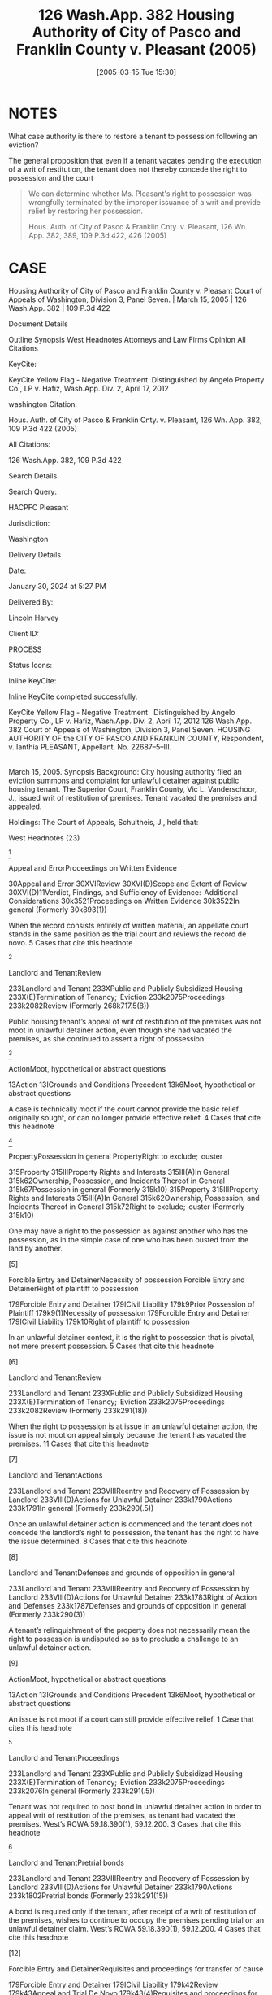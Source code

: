 #+title:      126 Wash.App. 382 Housing Authority of City of Pasco and Franklin County v. Pleasant (2005)
#+date:       [2005-03-15 Tue 15:30]
#+filetags:   :case:possession:rlta:trial:
#+identifier: 20050315T153028

* NOTES
What case authority is there to restore a tenant to possession following an eviction?

The general proposition that even if a tenant vacates pending the execution of a writ of restitution, the tenant does not thereby concede the right to possession and the court

#+begin_quote
We can determine whether Ms. Pleasant's right to possession was wrongfully terminated by the improper issuance of a writ and provide relief by restoring her possession.


Hous. Auth. of City of Pasco & Franklin Cnty. v. Pleasant, 126 Wn. App. 382, 389, 109 P.3d 422, 426 (2005)
#+end_quote

* CASE

Housing Authority of City of Pasco and Franklin County v. Pleasant
Court of Appeals of Washington, Division 3, Panel Seven. | March 15, 2005 | 126 Wash.App. 382 | 109 P.3d 422

Document Details

Outline
Synopsis
West Headnotes
Attorneys and Law Firms
Opinion
All Citations

KeyCite:

KeyCite Yellow Flag - Negative Treatment
 Distinguished by Angelo Property Co., LP v. Hafiz, Wash.App. Div. 2, April 17, 2012

washington Citation:

Hous. Auth. of City of Pasco & Franklin Cnty. v. Pleasant, 126 Wn. App. 382, 109 P.3d 422 (2005)

All Citations:

126 Wash.App. 382, 109 P.3d 422

Search Details

Search Query:

HACPFC Pleasant

Jurisdiction:

Washington

Delivery Details

Date:

January 30, 2024 at 5:27 PM

Delivered By:

Lincoln Harvey

Client ID:

PROCESS

Status Icons:



Inline KeyCite:

Inline KeyCite completed successfully.





KeyCite Yellow Flag - Negative Treatment
 	Distinguished by Angelo Property Co., LP v. Hafiz, Wash.App. Div. 2, April 17, 2012
126 Wash.App. 382
Court of Appeals of Washington,
Division 3,
Panel Seven.
HOUSING AUTHORITY OF the CITY OF PASCO AND FRANKLIN COUNTY, Respondent,
v.
Ianthia PLEASANT, Appellant.
No. 22687–5–III.
|
March 15, 2005.
Synopsis
Background: City housing authority filed an eviction summons and complaint for unlawful detainer against public housing tenant. The Superior Court, Franklin County, Vic L. Vanderschoor, J., issued writ of restitution of premises. Tenant vacated the premises and appealed.

Holdings: The Court of Appeals, Schultheis, J., held that:

[1] tenant’s appeal was not moot, even though she had vacated the premises

[2] tenant was not required to post bond in order to appeal writ of restitution;

[3] housing authority was not entitled to writ of restitution following show cause hearing; and

[4] tenant was not entitled to reasonable attorney fees on appeal.

Reversed and remanded.

Procedural Posture(s): On Appeal.


West Headnotes (23)


[1]

Appeal and ErrorProceedings on Written Evidence


30Appeal and Error
30XVIReview
30XVI(D)Scope and Extent of Review
30XVI(D)11Verdict, Findings, and Sufficiency of Evidence:  Additional Considerations
30k3521Proceedings on Written Evidence
30k3522In general
(Formerly 30k893(1))


When the record consists entirely of written material, an appellate court stands in the same position as the trial court and reviews the record de novo.
5 Cases that cite this headnote



[2]

Landlord and TenantReview


233Landlord and Tenant
233XPublic and Publicly Subsidized Housing
233X(E)Termination of Tenancy;  Eviction
233k2075Proceedings
233k2082Review
(Formerly 268k717.5(8))


Public housing tenant’s appeal of writ of restitution of the premises was not moot in unlawful detainer action, even though she had vacated the premises, as she continued to assert a right of possession.




[3]

ActionMoot, hypothetical or abstract questions


13Action
13IGrounds and Conditions Precedent
13k6Moot, hypothetical or abstract questions


A case is technically moot if the court cannot provide the basic relief originally sought, or can no longer provide effective relief.
4 Cases that cite this headnote



[4]

PropertyPossession in general
PropertyRight to exclude;  ouster


315Property
315IIIProperty Rights and Interests
315III(A)In General
315k62Ownership, Possession, and Incidents Thereof in General
315k67Possession in general
(Formerly 315k10)
315Property
315IIIProperty Rights and Interests
315III(A)In General
315k62Ownership, Possession, and Incidents Thereof in General
315k72Right to exclude;  ouster
(Formerly 315k10)


One may have a right to the possession as against another who has the possession, as in the simple case of one who has been ousted from the land by another.




[5]

Forcible Entry and DetainerNecessity of possession
Forcible Entry and DetainerRight of plaintiff to possession


179Forcible Entry and Detainer
179ICivil Liability
179k9Prior Possession of Plaintiff
179k9(1)Necessity of possession
179Forcible Entry and Detainer
179ICivil Liability
179k10Right of plaintiff to possession


In an unlawful detainer context, it is the right to possession that is pivotal, not mere present possession.
5 Cases that cite this headnote



[6]

Landlord and TenantReview


233Landlord and Tenant
233XPublic and Publicly Subsidized Housing
233X(E)Termination of Tenancy;  Eviction
233k2075Proceedings
233k2082Review
(Formerly 233k291(18))


When the right to possession is at issue in an unlawful detainer action, the issue is not moot on appeal simply because the tenant has vacated the premises.
11 Cases that cite this headnote



[7]

Landlord and TenantActions


233Landlord and Tenant
233VIIIReentry and Recovery of Possession by Landlord
233VIII(D)Actions for Unlawful Detainer
233k1790Actions
233k1791In general
(Formerly 233k290(.5))


Once an unlawful detainer action is commenced and the tenant does not concede the landlord’s right to possession, the tenant has the right to have the issue determined.
8 Cases that cite this headnote



[8]

Landlord and TenantDefenses and grounds of opposition in general


233Landlord and Tenant
233VIIIReentry and Recovery of Possession by Landlord
233VIII(D)Actions for Unlawful Detainer
233k1783Right of Action and Defenses
233k1787Defenses and grounds of opposition in general
(Formerly 233k290(3))


A tenant’s relinquishment of the property does not necessarily mean the right to possession is undisputed so as to preclude a challenge to an unlawful detainer action.




[9]

ActionMoot, hypothetical or abstract questions


13Action
13IGrounds and Conditions Precedent
13k6Moot, hypothetical or abstract questions


An issue is not moot if a court can still provide effective relief.
1 Case that cites this headnote



[10]

Landlord and TenantProceedings


233Landlord and Tenant
233XPublic and Publicly Subsidized Housing
233X(E)Termination of Tenancy;  Eviction
233k2075Proceedings
233k2076In general
(Formerly 233k291(.5))


Tenant was not required to post bond in unlawful detainer action in order to appeal writ of restitution of the premises, as tenant had vacated the premises. West’s RCWA 59.18.390(1), 59.12.200.
3 Cases that cite this headnote



[11]

Landlord and TenantPretrial bonds


233Landlord and Tenant
233VIIIReentry and Recovery of Possession by Landlord
233VIII(D)Actions for Unlawful Detainer
233k1790Actions
233k1802Pretrial bonds
(Formerly 233k291(15))


A bond is required only if the tenant, after receipt of a writ of restitution of the premises, wishes to continue to occupy the premises pending trial on an unlawful detainer claim. West’s RCWA 59.18.390(1), 59.12.200.
4 Cases that cite this headnote



[12]

Forcible Entry and DetainerRequisites and proceedings for transfer of cause


179Forcible Entry and Detainer
179ICivil Liability
179k42Review
179k43Appeal and Trial De Novo
179k43(4)Requisites and proceedings for transfer of cause


A bond is not a jurisdictional condition precedent to the maintenance of an appeal under the unlawful detainer statutory scheme. West’s RCWA 59.18.390(1), 59.12.200.
2 Cases that cite this headnote



[13]

Landlord and TenantReview


233Landlord and Tenant
233VIIIReentry and Recovery of Possession by Landlord
233VIII(D)Actions for Unlawful Detainer
233k1790Actions
233k1805Review
(Formerly 233k291(18))


An appeal bond need only be filed in an unlawful detainer action if the tenant seeks a stay of the proceedings pending review. West’s RCWA 59.18.390(1), 59.12.200.
2 Cases that cite this headnote



[14]

Landlord and TenantEquitable considerations


233Landlord and Tenant
233IVParticular Kinds of Tenancies and Attributes Thereof
233IV(F)Termination
233IV(F)2Breach of Covenant or Condition
233k911Equitable considerations
(Formerly 233k103(1))


As a general rule, forfeiture or termination of leases is not favored and never enforced in equity unless the right thereto is so clear as to permit no denial.




[15]

Landlord and TenantIllegal conduct


233Landlord and Tenant
233XPublic and Publicly Subsidized Housing
233X(E)Termination of Tenancy;  Eviction
233k2071Grounds for Recovery or Nonrecovery
233k2073Violation of Tenancy
233k2073(5)Illegal conduct
(Formerly 268k717.5(6))


City housing authority was not entitled to writ of restitution of the premises following show cause hearing, even though tenant admitted to criminal conduct in her affidavit; tenant challenged allegations that she was in material noncompliance with her lease terms, there was no competent evidence regarding the lease itself, and there was no affidavit required for proof of service of notice. West’s RCWA 59.12.130, 59.12.140; CR 4(g).
3 Cases that cite this headnote



[16]

Forcible Entry and DetainerPresumptions and burden of proof


179Forcible Entry and Detainer
179ICivil Liability
179k29Evidence
179k29(1)Presumptions and burden of proof


The burden is upon the plaintiff in an unlawful detainer action to prove, by a preponderance of the evidence, the right to possession.
9 Cases that cite this headnote



[17]

Forcible Entry and DetainerInquisition or Other Summary Proceeding, and Review Thereof


179Forcible Entry and Detainer
179ICivil Liability
179k21Inquisition or Other Summary Proceeding, and Review Thereof
179k21(.5)In general


A show cause hearing in an unlawful detainer action is a summary proceeding.
4 Cases that cite this headnote



[18]

Forcible Entry and DetainerTraverse and proceedings thereon in general


179Forcible Entry and Detainer
179ICivil Liability
179k21Inquisition or Other Summary Proceeding, and Review Thereof
179k21(2)Traverse and proceedings thereon in general


In summary proceedings in an unlawful detainer action, the rules of evidence still apply; inadmissible evidence may not be considered.
1 Case that cites this headnote



[19]

Forcible Entry and DetainerRequisites and sufficiency


179Forcible Entry and Detainer
179ICivil Liability
179k11Notice to Quit and Demand of Possession
179k11(2)Requisites and sufficiency


A writ of restitution of the premises cannot issue without competent evidence to prove substantial compliance with the notice requirements of the unlawful detainer statute. West’s RCWA 59.12.040.
1 Case that cites this headnote



[20]

Landlord and TenantTrial


233Landlord and Tenant
233VIIIReentry and Recovery of Possession by Landlord
233VIII(D)Actions for Unlawful Detainer
233k1790Actions
233k1803Trial
(Formerly 233k291(16))


When a tenant challenges her landlord’s allegations in an unlawful detainer action that she was in material noncompliance with her lease terms, she is entitled to a trial. West’s RCWA 59.12.040.
3 Cases that cite this headnote



[21]

Landlord and TenantProceedings


233Landlord and Tenant
233XPublic and Publicly Subsidized Housing
233X(E)Termination of Tenancy;  Eviction
233k2075Proceedings
233k2076In general
(Formerly 233k291(.5))


A landlord may apply for a writ of restitution of the premises to expeditiously determine who should possess the property while an unlawful detainer action is pending against tenant. West’s RCWA 59.18.370.
1 Case that cites this headnote



[22]

Forcible Entry and DetainerInquisition or Other Summary Proceeding, and Review Thereof


179Forcible Entry and Detainer
179ICivil Liability
179k21Inquisition or Other Summary Proceeding, and Review Thereof
179k21(.5)In general


A show cause hearing is not the final determination of the rights of the parties in an unlawful detainer action. West’s RCWA 59.18.380.
4 Cases that cite this headnote



[23]

Landlord and TenantRemedies


233Landlord and Tenant
233XPublic and Publicly Subsidized Housing
233X(E)Termination of Tenancy;  Eviction
233k2075Proceedings
233k2081Remedies
(Formerly 233k291(14))


Tenant was not entitled to reasonable attorney fees on appeal which successfully challenged writ of restitution of premises; unlawful detainer statute only provided for attorney fees if landlord had removed or excluded tenant without a court order, and did not provide for attorney fees for a wrongfully issued writ. West’s RCWA 59.18.290(1); RAP 18.1.
3 Cases that cite this headnote



Attorneys and Law Firms
**424 George Fearing, Attorney at Law, Kennewick, WA, for Appellant.
Kenneth J. Diamond, Lisa Marie Vanderford–Anderson, Attorneys at Law, Seattle, WA, for Respondent.
Opinion

SCHULTHEIS, J.

*385 ¶ 1 Ianthia Pleasant was evicted from public housing administered by the Housing Authority of the City of Pasco and Franklin County (Housing Authority) for lease violations. In the Housing Authority’s ensuing unlawful detainer action, the trial court issued a writ of restitution of premises at a show cause hearing. Ms. Pleasant vacated the premises and appealed. She contends the writ issued on insufficient and incompetent evidence and she was entitled to a trial. We agree, reverse, and remand for trial.



*386 FACTS
¶ 2 On July 18, 2003, the Housing Authority filed an eviction summons and complaint for unlawful detainer against Ms. Pleasant. The complaint alleged two bases for eviction involving lease violations. The first charged a variety of lease violations over the preceding year, including the most recent failure of a semiannual inspection of the premises. The Housing Authority served a 30–day notice terminating tenancy on March 27. An informal hearing through the agency was decided against her. Her request for a formal hearing was denied as untimely. The second basis for eviction alleged a lease violation for criminal activity for which Ms. Pleasant was served a three-day notice to terminate. The Housing Authority contended that Ms. Pleasant engaged in prohibited criminal activity, as evidenced by her arrest on May 21, 2003. She was charged with third degree assault of a child when she struck her 13–year–old son several times with a plastic clothes hanger because he failed to obey her. The charge was reduced to fourth degree assault, a misdemeanor, on May 27.

¶ 3 Ms. Pleasant filed a written answer to the complaint and a counterclaim. She denied the contentions and alleged harassment and/or discrimination on the basis of disability and race.

¶ 4 On December 5, 2003, the Housing Authority filed a motion for an order to show cause why a writ of restitution should not issue. The court entered an order to show cause on December 8. A show cause hearing was scheduled for December 22. Ms. Pleasant opposed the issuance of the writ by filing an affidavit in which she challenged the facts for the Housing Authority’s first basis for eviction (the multiple violations). A friend of Ms. Pleasant’s also filed an affidavit that contradicted these facts. On the second basis for eviction (the assault arrest) she countered that the misdemeanor to which she pleaded guilty while acting pro se was not a crime for which eviction was appropriate as it did not endanger other tenants. She also pointed out she had never had her children taken away because of abuse.

*387 ¶ 5 On December 22, 2003, the trial court issued a writ of restitution. The judge took no testimony. On December 23, the sheriff served a notice to terminate by December 31 or face forceful eviction. Ms. Pleasant vacated and filed this appeal. She seeks to regain housing through the Housing Authority’s facilities.



DISCUSSION

STANDARD OF REVIEW
[1] ¶ 6 When the record consists entirely of written material, an appellate court stands in the same position as the trial court and reviews the record de novo. Progressive Animal Welfare Soc’y v. Univ. of Wash., 125 Wash.2d 243, 252, 884 P.2d 592 (1994); **425 Amren v. City of Kalama, 131 Wash.2d 25, 32, 929 P.2d 389 (1997). Additionally, the dispositive issue in this case is the procedural requirements under the unlawful detainer statutes. Issues of statutory interpretation are reviewed de novo. Hartson P’ship v. Goodwin, 99 Wash.App. 227, 231, 991 P.2d 1211 (2000).



MOOTNESS
[2] [3] ¶ 7 “ ‘A case is technically moot if the court cannot provide the basic relief originally sought, or can no longer provide effective relief.’ ” Josephinium Assocs. v. Kahli, 111 Wash.App. 617, 622, 45 P.3d 627 (2002) (quoting Snohomish County v. State, 69 Wash.App. 655, 660, 850 P.2d 546 (1993)). The Housing Authority argues that since Ms. Pleasant does not have possession of the premises, the appeal is moot. However, the law draws a distinction between possession and the right of possession. Kessler v. Nielsen, 3 Wash.App. 120, 126, 472 P.2d 616 (1970).

[4] [5] [6] ¶ 8 “ ‘[O]ne may have a right to the possession as against another who has the possession, as in the simple case of one who has been ousted from the land by another.”’ Id. (quoting 1 HERBERT THORNDIKE TIFFANY, THE LAW OF REAL PROPERTY § 20, at 28 (Basil Jones ed., 3d ed. 1939)). In an unlawful detainer context, it is the right to possession that is pivotal, not mere present possession. *388 Little v. Catania, 48 Wash.2d 890, 893, 297 P.2d 255 (1956); First Union Mgmt., Inc. v. Slack, 36 Wash.App. 849, 853–54, 679 P.2d 936 (1984); Motoda v. Donohoe, 1 Wash.App. 174, 175, 459 P.2d 654 (1969). When the right to possession is at issue, the issue is not moot. Lochridge v. Natsuhara, 114 Wash. 326, 330, 194 P. 974 (1921). The Washington Supreme Court has specifically held that an unlawful detainer case is not moot simply because the tenant does not have possession of the premises at the time of appeal. Id. “[E]ven though the [landlords] were in possession at the time of the appeal, the [tenants] who were still asserting their possessory right had to be precluded as to this right. The action was not moot until this issue had been determined vis-à-vis the parties.” Kessler, 3 Wash.App. at 126, 472 P.2d 616. Here, Ms. Pleasant continues to assert a right to possession. The issue is therefore not moot.

¶ 9 The Housing Authority relies on Josephinium, 111 Wash.App. 617, 45 P.3d 627. In that case, Division One of this court, without discussion or citation to authority, held that the tenant’s evacuation during the pendency of the action mooted the issue. Id. at 622, 45 P.3d 627. Neither the legal nor the factual basis upon which Division One determined the issue to be moot is clear. The court did not consider the tenant’s right to possession when addressing mootness.1 Nonetheless, Josephinium is distinguishable on its facts. The unlawful detainer in Josephinium was based upon the landlord’s refusal of the tenant’s tender of a reduced rent payment. The case before us does not deal with failure to pay rent. Additionally, the court in Josephinium appears to have decided the issue was moot because the tenant vacated voluntarily, i.e., without compulsion of a writ. See Kato v. Union Oil Co., 91 Wash. 302, 157 P. 688 (1916) (holding that return of property was not a voluntary *389 satisfaction of the judgment even where appellant neither sought stay of execution nor gave supersedeas bond); Proctor v. Appleby, 110 Wash. 403, 411–12, 188 P. 481 (1920) (holding that surrender of stock in compliance with judgment before appeal perfected did not amount to a cessation of the controversy thereby barring appeal); Josevig–Kennecott Copper Co. v. James F. Howarth Co., 261 F. 567, 568 (9th Cir.1919) (applying Washington law and determining that where stock was transferred to the plaintiff after time that supersedeas bond could be had, and transfer was made under threat of contempt, transfer did not affect right to appeal). That is also not the case here.

1

Although moot, Division One reached the merits on an exception to mootness: the issue of whether the tenant’s asserted defense of disability discrimination was a cognizable defense was a matter of “continuing and substantial public interest.” Josephinium, 111 Wash.App. at 622, 45 P.3d 627. The court addressed the right to possession in the context of the tenant’s disability discrimination defense. Id . at 624–26, 45 P.3d 627. It held that under the facts of the case, the defense bore upon the tenant’s right to possession.


**426 [7] [8] [9] ¶ 10 Once an unlawful detainer action is commenced and the defendant does not concede the right to possession, the defendant has the right to have the issue determined. Kessler, 3 Wash.App. at 126–27, 472 P.2d 616. A tenant’s relinquishment of the property does not necessarily mean the right to possession is undisputed. Sullivan v. Purvis, 90 Wash.App. 456, 459, 966 P.2d 912 (1998). An issue is not moot if a court can still provide effective relief. State v. Turner, 98 Wash.2d 731, 733, 658 P.2d 658 (1983). Here, the right to possession is disputed. We can determine whether Ms. Pleasant’s right to possession was wrongfully terminated by the improper issuance of a writ and provide relief by restoring her possession.



BOND REQUIREMENT
[10] ¶ 11 The Housing Authority argues that since Ms. Pleasant did not seek to retain possession of the premises and post a bond pending appeal, she has no right to appeal. RCW 59.18.390(1) provides that within three days of the service of the writ of restitution, the tenant
may execute to the plaintiff a bond to be filed with and approved by the clerk of the court in such sum as may be fixed by the judge, with sufficient surety to be approved by the clerk of the court, conditioned that they will pay to the plaintiff such sum as the plaintiff may recover for the use and occupation of the premises, or any rent found due, together with all damages *390 the plaintiff may sustain by reason of the defendant occupying or keeping possession of the premises.
(Emphasis added.) The legislature’s use of “may” instead of “must” makes it permissive. Canyon Lumber Co. v. Sexton, 93 Wash. 620, 626, 161 P. 841 (1916).

[11] ¶ 12 RCW 59.12.200 provides that “if the [tenant] appealing desires a stay of proceedings pending review, the [tenant] shall execute and file a bond.” (Emphasis added.) RCW 59.12.220 provides that if a writ of restitution has been issued and executed, then the posting of the bond entitles the tenant to be restored to possession of the premises, where the tenant is entitled to remain until the appeal is determined. A bond is required only if the tenant wishes to continue to occupy the premises pending trial. It is to secure the landlord against losses during the pendency of the proceedings when the tenant continues to occupy the premises. RCW 59.18.390.

[12] [13] ¶ 13 The bond need be filed only if the tenant seeks a stay pending review. A bond is not a jurisdictional condition precedent to the maintenance of an appeal under the unlawful detainer statutory scheme.



SUMMARY PROCEEDINGS FOR PENDENTE LITE WRIT
¶ 14 Since the dispute involves a residential lease we apply the Residential Landlord–Tenant Act of 1973, chapter 59.18 RCW, to this case. However, the procedures found in the unlawful detainer statutes, chapter 59.12 RCW, apply to the extent they are not supplanted by those found in the Residential Landlord–Tenant Act.

[14] ¶ 15 As a general rule, forfeiture or termination of leases is “ ‘not favored and never enforced in equity unless the right thereto is so clear as to permit no denial.’ ” Shoemaker v. Shaug, 5 Wash.App. 700, 704, 490 P.2d 439 (1971) (quoting John R. Hansen, Inc. v. Pac. Int’l Corp., 76 Wash.2d 220, 228, 455 P.2d 946 (1969)). At any time during an unlawful detainer proceeding the landlord may apply to the court for a pendente lite writ of restitution. RCW 59.18.370. *391 In order to obtain such a writ of restitution the landlord must apply to the court for an order directing the tenant to appear and show cause why a writ should not issue restoring the landlord to possession of the property. Id. At the time of the show cause hearing “[t]he court shall examine the parties and witnesses orally to ascertain the merits of the complaint and answer.” RCW 59.18.380 (emphasis added). “[I]f it shall appear that the [landlord] has the right to be restored to possession of the property, the court shall enter an order directing the issuance of a writ of restitution.” Id. “The court shall also enter an order directing the parties to proceed to trial on the complaint and answer in the usual manner.” Id. (emphasis added). The court may also at that time **427 address other relief requested by the landlord together with the tenant’s defenses and set-off claims as relates to that relief. Id.

¶ 16 Here, neither party provided the transcript from the show cause hearing at which the writ of restitution issued. Ms. Pleasant contends that the judge did not conduct an evidentiary hearing as contemplated by the statute. The Housing Authority claims that the documentary evidence provided by Ms. Pleasant was a sufficient basis for the issuance of the writ of restitution. Nonetheless, the Housing Authority concedes that the judge did not hear testimony or examine the parties or witnesses; rather, it based the issuance of the writ on argument.

¶ 17 The statute uses the mandatory term “shall,” which requires that the parties and any witnesses be examined. RCW 59.18.380. Its use of the word “shall” is presumptively imperative and operates to create a mandatory duty. See State v. Marking, 100 Wash.App. 506, 510, 997 P.2d 461 (2000). The examination of parties and witnesses is not a formality as the Housing Authority asserts. It is the basis for the issuance of the writ pendente lite. Further, the statute uses the term “shall” in directing that the matter be set for trial. RCW 59.18.380.

*392 ¶ 18 The Housing Authority asserts2 that since there is no report of proceedings we must assume the evidence sustained the court’s findings. That rule limits review to a determination of whether the findings support the judgment. Chace v. Kelsall, 72 Wash.2d 984, 987, 435 P.2d 643 (1967). Because the court made no findings, the rule does not apply.

2

The Housing Authority included an unpublished case to support this proposition. It need not, and will not, be considered. RAP 10.4(h); Sundquist Homes, Inc. v. Snohomish County Pub. Util. Dist. No. 1, 140 Wash.2d 403, 409 n. 3, 997 P.2d 915 (2000).




ISSUANCE OF WRIT
[15] [16] [17] [18] [19] ¶ 19 The burden is upon the plaintiff in an unlawful detainer action to prove, by a preponderance of the evidence, the right to possession. Duprey v. Donahoe, 52 Wash.2d 129, 135, 323 P.2d 903 (1958). A show cause hearing in an unlawful detainer action is a summary proceeding. Carlstrom v. Hanline, 98 Wash.App. 780, 788, 990 P.2d 986 (2000). In summary proceedings, the rules of evidence still apply; inadmissible evidence may not be considered. Unger v. Cauchon, 118 Wash.App. 165, 177 n. 34, 73 P.3d 1005 (2003) (citing Dunlap v. Wayne, 105 Wash.2d 529, 535, 716 P.2d 842 (1986)). At oral argument, the Housing Authority argued that because Ms. Pleasant admitted to criminal conduct in her affidavit, it needed no more proof. However, because there is no competent evidence regarding a lease at all, the Housing Authority cannot prove a violation under one. Further, a writ of restitution cannot issue without competent evidence to prove substantial compliance with the statutory notice requirements. Marsh–McLennan Bldg., Inc. v. Clapp, 96 Wash.App. 636, 641–42, 980 P.2d 311 (1999). For instance, proof of service of the notice under the unlawful detainer statutes requires an affidavit. Id. at 640–41, 980 P.2d 311 (citing RCW 59.12.040 and CR 4(g)). There is no affidavit here.

[20] ¶ 20 Moreover, if the pleadings in an unlawful detainer action disclose a material issue of fact, the issue must be resolved at trial. RCW 59.12.130; Meadow Park *393 Garden Assocs. v. Canley, 54 Wash.App. 371, 372, 773 P.2d 875 (1989). Specifically, when a tenant challenges her landlord’s allegations that she was in material noncompliance with her lease terms, she is entitled to a trial. Meadow Park, 54 Wash.App. at 372, 773 P.2d 875. That is precisely the contention made by Ms. Pleasant.

¶ 21 Ms. Pleasant contends the lease and its termination are subject to the U.S. Housing Act. The Housing Authority’s own materials cite to the U.S. Housing Act and point out that Ms. Pleasant is subject to its provisions. The U.S. Housing Act requires that the tenancies be terminated only for “serious or repeated violation of the terms or conditions of the lease or for other good cause” and that termination for “criminal activity” threaten the “health, safety, or right to peaceful enjoyment of the premises by other tenants.” 42 U.S.C. § 1437d(l )(5), (6). The issue of whether these requirements are met **428 under the statute was an inappropriate issue to summarily resolve. See Hartson P’ship v. Goodwin, 99 Wash.App. 227, 237, 991 P.2d 1211 (2000). Ms. Pleasant was entitled to a trial on this issue.

¶ 22 The writ was premature. We need not address the merits of the forfeiture or the defenses that should be addressed at trial on remand. See id.



TRIAL REQUIRED
¶ 23 Whether or not the court issues a pendente lite writ at the show cause hearing, the court is required to enter an order directing the matter to proceed to trial. RCW 59.18.380. See also RCW 59.12.130 (providing that all factual issues in unlawful detainer actions must be determined by a jury unless one is waived). RCW 59.18.410 also requires the entry of a final judgment following trial. The court did not set a trial in this case, nor was a final judgment entered.

[21] [22] ¶ 24 The Housing Authority asserts that no trial was required because the show cause hearing is the only summary proceeding required under the statute. It relies *394 on Carlstrom, 98 Wash.App. 780, 990 P.2d 986. In Carlstrom, Division One of this court observed, “Show cause hearings are summary proceedings to determine the issue of possession pending a lawsuit.” Id. at 788, 990 P.2d 986 (emphasis added) (citing Meadow Park, 54 Wash.App. at 375, 773 P.2d 875). The statute allows a landlord to apply for a writ to expeditiously determine who should possess the property while an unlawful detainer action is pending. Meadow Park, 54 Wash.App. at 376, 773 P.2d 875. In fact, since a pendente lite writ issues on summary proceedings, the landlord is typically required to post a bond3 to take possession. RCW 59.18.380. That is because “[a] show cause hearing is not the final determination of the rights of the parties in an unlawful detainer action.” Carlstrom, 98 Wash.App. at 788, 990 P.2d 986. Carlstrom does not support the Housing Authority’s argument.

3

Under these facts, the Housing Authority, as a quasi-municipal corporation, would probably be exempt from having to file a bond. RCW 4.96.050. See RCW 4.96.010(2) (providing that RCW 4.96.050 applies to municipal and quasi-municipal corporations); RCW 35.82.030 (authorizing creation of housing authorities); Housing Auth. of City of Seattle v. City of Seattle, 56 Wash.2d 10, 13, 351 P.2d 117 (1960) (observing that housing authorities were created as municipal corporations).




ATTORNEY FEES
[23] ¶ 25 Under RAP 18.1, a party may recover reasonable attorney fees and expenses on appeal if applicable law grants the party such right. Ms. Pleasant requested attorney fees under RCW 59.18.410. That statute, however, applies only to fees and costs to a landlord on final judgment. RCW 59.18.290(1)4 provides for attorney fees when the landlord removes or excludes a tenant without a court order. Gray v. Pierce County Housing Auth., 123 Wash.App. 744, 759–60, 97 P.3d 26 (2004). Here, a writ was issued. The statute does not provide for attorney fees for a wrongfully *395 issued writ. She has provided no clear authority for attorney fees.

4

RCW 59.18.290(1) provides: “It shall be unlawful for the landlord to remove or exclude from the premises the tenant thereof except under a court order so authorizing. Any tenant so removed or excluded in violation of this section may recover possession of the property or terminate the rental agreement and, in either case, may recover the actual damages sustained. The prevailing party may recover the costs of suit or arbitration and reasonable attorneys fees.”




CONCLUSION
¶ 26 The pendente lite writ of restitution was issued on incompetent evidence and without examination of the parties and witnesses as required by statute. Ms. Pleasant was wrongfully denied a trial. We therefore reverse and remand for trial. Ms. Pleasant’s request for fees is denied.

WE CONCUR: KATO, C.J., and KURTZ, J.
All Citations
126 Wash.App. 382, 109 P.3d 422
End of Document

© 2024 Thomson Reuters. No claim to original U.S. Government Works.
